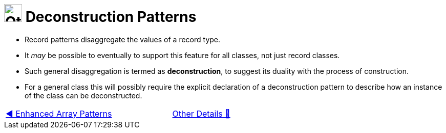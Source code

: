 = image:../../../images/OtherDetails.png["Other Details", 35, 35] Deconstruction Patterns
:icons: font


* Record patterns disaggregate the values of a record type.

* It _may_ be possible to eventually to support this feature for all classes, not just record classes.

* Such general disaggregation is termed as *deconstruction*, to suggest its duality with the process of construction.

* For a general class this will possibly require the explicit declaration of a deconstruction pattern to describe how an instance of the class can be deconstructed.

[caption=" ", .center, cols="<40%, ^20%, >40%", width=95%, grid=none, frame=none]
|===
| link:03_EnhancedArrayPattern.adoc[◀️ Enhanced Array Patterns]
| link:00_OtherDetails.adoc[Other Details 🔼]
| {nbsp}
|===

